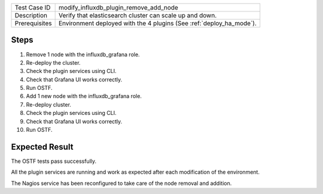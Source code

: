 +---------------+----------------------------------------------------------------------+
| Test Case ID  | modify_influxdb_plugin_remove_add_node                               |
+---------------+----------------------------------------------------------------------+
| Description   | Verify that elasticsearch cluster can scale up and down.             |
+---------------+----------------------------------------------------------------------+
| Prerequisites | Environment deployed with the 4 plugins (See :ref:`deploy_ha_mode`). |
+---------------+----------------------------------------------------------------------+

Steps
:::::

#. Remove 1 node with the influxdb_grafana role.

#. Re-deploy the cluster.

#. Check the plugin services using CLI.

#. Check that Grafana UI works correctly.

#. Run OSTF.

#. Add 1 new  node with the influxdb_grafana role.

#. Re-deploy cluster.

#. Check the plugin services using CLI.

#. Check that Grafana UI works correctly.

#. Run OSTF.


Expected Result
:::::::::::::::

The OSTF tests pass successfully.

All the plugin services are running and work as expected after each
modification of the environment.

The Nagios service has been reconfigured to take care of the node removal and
addition.
